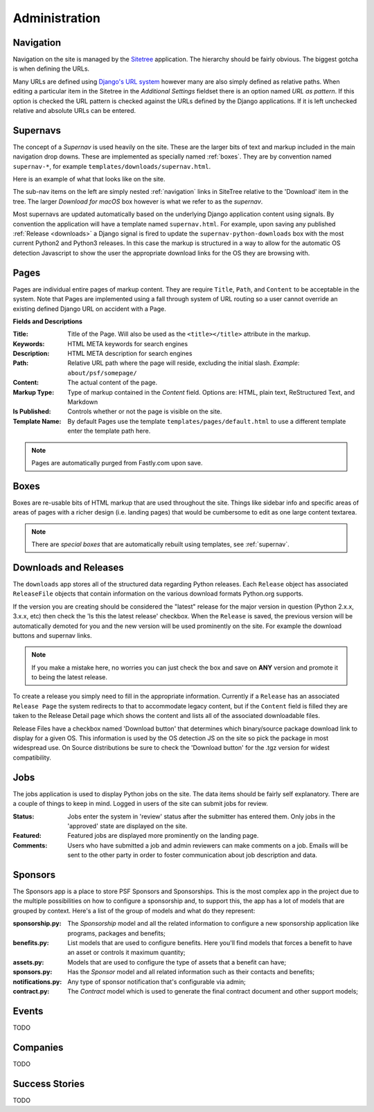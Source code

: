 Administration
==============

.. _navigation:

Navigation
----------

Navigation on the site is managed by the `Sitetree  <https://pypi.org/pypi/django-sitetree>`_ application.  The hierarchy should be fairly obvious.  The biggest gotcha is when defining the URLs.

Many URLs are defined using `Django's URL system <https://docs.djangoproject.com/en/dev/topics/http/urls/>`_ however many are also simply defined as relative paths.  When editing a particular item in the Sitetree in the *Additional Settings* fieldset there is an option named *URL as pattern*.  If this option is checked the URL pattern is checked against the URLs defined by the Django applications. If it is left unchecked relative and absolute URLs can be entered.

.. _supernav:

Supernavs
---------

The concept of a *Supernav* is used heavily on the site.  These are the larger bits of text and markup included in the main navigation drop downs.  These are implemented as specially named :ref:`boxes`.  They are by convention named ``supernav-*``, for example ``templates/downloads/supernav.html``.

Here is an example of what that looks like on the site.

.. image:: _images/supernav-example.png
    :alt: Example Supernav image

The sub-nav items on the left are simply nested :ref:`navigation` links in SiteTree relative to the 'Download' item in the tree.  The larger *Download for macOS* box however is what we refer to as the *supernav*.

Most supernavs are updated automatically based on the underlying Django application content using signals.
By convention the application will have a template named ``supernav.html``. For example, upon saving any published :ref:`Release <downloads>` a Django signal is fired to update the ``supernav-python-downloads`` box with the most current Python2 and Python3 releases.  In this case the markup is structured in a way to allow for the automatic OS detection Javascript to show the user the appropriate download links for the OS they are browsing with.

.. _pages:

Pages
-----

Pages are individual entire pages of markup content.  They are require ``Title``, ``Path``, and ``Content`` to be acceptable in the system.  Note that Pages are implemented using a fall through system of URL routing so a user cannot override an existing defined Django URL on accident with a Page.

**Fields and Descriptions**

:Title:
    Title of the Page.  Will also be used as the ``<title></title>`` attribute in the markup.
:Keywords: HTML META keywords for search engines
:Description: HTML META description for search engines
:Path: Relative URL path where the page will reside, excluding the initial slash.  *Example*: ``about/psf/somepage/``
:Content: The actual content of the page.
:Markup Type: Type of markup contained in the *Content* field.  Options are: HTML, plain text, ReStructured Text, and Markdown
:Is Published: Controls whether or not the page is visible on the site.
:Template Name: By default Pages use the template ``templates/pages/default.html`` to use a different template enter the template path here.

.. note:: Pages are automatically purged from Fastly.com upon save.

.. _boxes:

Boxes
-----

Boxes are re-usable bits of HTML markup that are used throughout the site.  Things like sidebar info and specific areas of areas of pages with a richer design (i.e. landing pages) that would be cumbersome to edit as one large content textarea.

.. note:: There are *special boxes* that are automatically rebuilt using templates, see :ref:`supernav`.

.. _downloads:

Downloads and Releases
----------------------

The ``downloads`` app stores all of the structured data regarding Python releases.  Each ``Release`` object has associated ``ReleaseFile`` objects that contain information on the various download formats Python.org
supports.

If the version you are creating should be considered the "latest" release for the major version in question (Python 2.x.x, 3.x.x, etc)
then check the 'Is this the latest release' checkbox.  When the ``Release`` is saved, the previous version will be automatically
demoted for you and the new version will be used prominently on the site.  For example the download buttons and supernav links.

.. note::
   If you make a mistake here, no worries you can just check the box and save
   on **ANY** version and promote it to being the latest release.

To create a release you simply need to fill in the appropriate information.  Currently if a ``Release`` has an associated ``Release Page`` the system redirects to that to accommodate legacy content, but if the ``Content`` field is filled they are taken to the Release Detail page which shows the content and lists all of the associated downloadable files.

Release Files have a checkbox named 'Download button' that determines which binary/source package download link to display for a given OS.  This information is used by the OS detection JS on the site so pick the package in most widespread use. On Source distributions be sure to check the 'Download button' for the .tgz version for widest compatibility.

.. _jobs:

Jobs
----

The jobs application is used to display Python jobs on the site. The data items should be fairly self explanatory. There are a couple of things to keep in mind. Logged in users of the site can submit jobs for review.

:Status: Jobs enter the system in 'review' status after the submitter has entered them. Only jobs in the 'approved' state are displayed on the site.
:Featured: Featured jobs are displayed more prominently on the landing page.
:Comments: Users who have submitted a job and admin reviewers can make comments on a job. Emails will be sent to the other party in order to foster communication about job description and data.

Sponsors
--------

The Sponsors app is a place to store PSF Sponsors and Sponsorships. This is the most complex app in the
project due to the multiple possibilities on how to configure a sponsorship and, to support this, the
app has a lot of models that are grouped by context. Here's a list of the group of models and what do
they represent:

:sponsorship.py: The `Sponsorship` model and all the related information to configure a new sponsorship
                 application like programs, packages and benefits;
:benefits.py: List models that are used to configure benefits. Here you'll find models that forces a
              benefit to have an asset or controls it maximum quantity;
:assets.py: Models that are used to configure the type of assets that a benefit can have;
:sponsors.py: Has the `Sponsor` model and all related information such as their contacts and benefits;
:notifications.py: Any type of sponsor notification that's configurable via admin;
:contract.py: The `Contract` model which is used to generate the final contract document and other
              support models;


Events
------

TODO

Companies
---------

TODO

Success Stories
---------------

TODO
